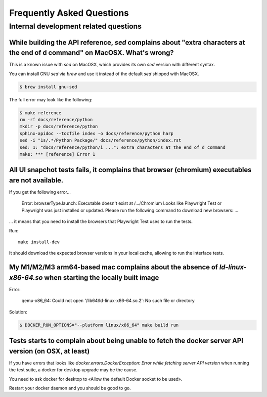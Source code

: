 Frequently Asked Questions
==========================

Internal development related questions
::::::::::::::::::::::::::::::::::::::

While building the API reference, `sed` complains about "extra characters at the end of d command" on MacOSX. What's wrong?
---------------------------------------------------------------------------------------------------------------------------

This is a known issue with `sed` on MacOSX, which provides its own `sed` version with different syntax.

You can install GNU `sed` via `brew` and use it instead of the default `sed` shipped with MacOSX.

.. code-block:: shell

    $ brew install gnu-sed

The full error may look like the following:

.. code-block:: shell

    $ make reference
    rm -rf docs/reference/python
    mkdir -p docs/reference/python
    sphinx-apidoc --tocfile index -o docs/reference/python harp
    sed -i "1s/.*/Python Package/" docs/reference/python/index.rst
    sed: 1: "docs/reference/python/i ...": extra characters at the end of d command
    make: *** [reference] Error 1


All UI snapchot tests fails, it complains that browser (chromium) executables are not available.
------------------------------------------------------------------------------------------------

If you get the following error...

    Error: browserType.launch: Executable doesn't exist at /.../Chromium
    Looks like Playwright Test or Playwright was just installed or updated.
    Please run the following command to download new browsers:
    ...

... it means that you need to install the browsers that Playwright Test uses to run the tests.

Run::

    make install-dev

It should download the expected browser versions in your local cache, allowing to run the interface tests.

My M1/M2/M3 arm64-based mac complains about the absence of `ld-linux-x86-64.so` when starting the locally built image
---------------------------------------------------------------------------------------------------------------------

Error:

    qemu-x86_64: Could not open '/lib64/ld-linux-x86-64.so.2': No such file or directory

Solution:

.. code-block:: shell-session

    $ DOCKER_RUN_OPTIONS="--platform linux/x86_64" make build run

Tests starts to complain about being unable to fetch the docker server API version (on OSX, at least)
-----------------------------------------------------------------------------------------------------

If you have errors that looks like `docker.errors.DockerException: Error while fetching server API version` when running
the test suite, a docker for desktop upgrade may be the cause.

You need to ask docker for desktop to «Allow the default Docker socket to be used».

.. image:: images/faq/docker-for-desktop-allow-default-socket.png

Restart your docker daemon and you should be good to go.
